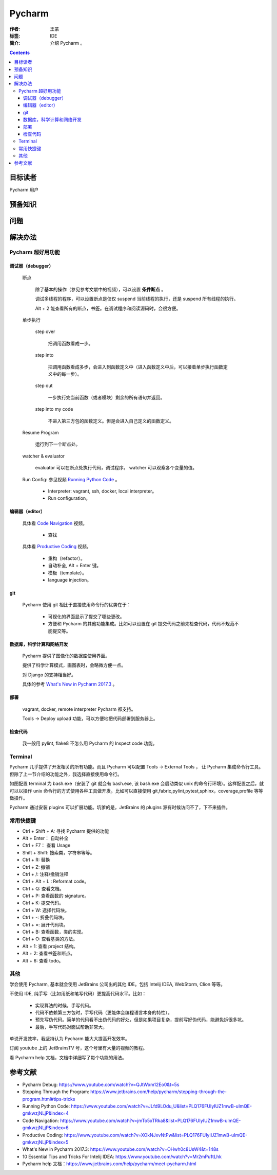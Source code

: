 ================
Pycharm
================

:作者: 王蒙
:标签: IDE

:简介:

    介绍 Pycharm 。

.. contents::

目标读者
==========

Pycharm 用户

预备知识
=============


问题
=======



解决办法
==========

Pycharm 超好用功能
-------------------------------

调试器（debugger）
^^^^^^^^^^^^^^^^^^^^^^^

    断点

        除了基本的操作（参见参考文献中的视频），可以设置 **条件断点** 。

        调试多线程的程序，可以设置断点是仅仅 suspend 当前线程的执行，还是 suspend 所有线程的执行。

        .. image:: ./断点.png

        Alt + 2 能查看所有的断点，书签。在调试程序和阅读源码时，会很方便。

    单步执行

        step over

            把调用函数看成一步。

        step into

            把调用函数看成多步，会进入到函数定义中（进入函数定义中后，可以接着单步执行函数定义中的每一步）。

        step out

            一步执行完当前函数（或者模块）剩余的所有语句并返回。

        step into my code

            不进入第三方包的函数定义。但是会进入自己定义的函数定义。

    Resume Program

        运行到下一个断点处。

    watcher & evaluator

        evaluator 可以在断点处执行代码，调试程序。
        watcher 可以观察各个变量的值。

    Run Config: 参见视频 `Running Python Code`_ 。

        - Interpreter: vagrant, ssh, docker, local interpreter。

        - Run configuration。

编辑器（editor）
^^^^^^^^^^^^^^^^^^^^^^

    具体看 `Code Navigation`_ 视频。

        - 查找

    具体看 `Productive Coding`_ 视频。

        - 重构（refactor）。
        - 自动补全, Alt + Enter 键。
        - 模板（template）。
        - language injection。

git
^^^^^^^^^

    Pycharm 使用 git 相比于直接使用命令行的优势在于：

        - 可视化的界面显示了提交了哪些更改。

        - 方便和 Pycharm 的其他功能集成。比如可以设置在 git 提交代码之前先检查代码，代码不规范不能提交等。


数据库，科学计算和网络开发
^^^^^^^^^^^^^^^^^^^^^^^^^^^^^^^^^^^^^^^^

    Pycharm 提供了图像化的数据库使用界面。

    提供了科学计算模式，画图表时，会略微方便一点。

    对 Django 的支持相当好。

    具体的参考 `What's New in Pycharm 2017.3`_ 。


部署
^^^^^^^^^^

    vagrant, docker, remote interpreter Pycharm 都支持。

    Tools -> Deploy  upload 功能，可以方便地把代码部署到服务器上。

检查代码
^^^^^^^^^^^^^^^^

    我一般用 pylint, flake8 不怎么用 Pycharm 的 Inspect code 功能。

Terminal
--------------------

Pycharm 几乎提供了开发相关的所有功能。而且 Pycharm 可以配置 Tools -> External Tools ， 让 Pycharm 集成命令行工具。但除了上一节介绍的功能之外，我选择直接使用命令行。

如图配置 terminal 为 bash.exe（安装了 git 就会有 bash.exe, 该 bash.exe 会启动类似 unix 的命令行环境）。这样配置之后，就可以以操作 unix 命令行的方式使用各种工具做开发。比如可以直接使用 git,fabric,pylint,pytest,sphinx，coverage,profile 等等做操作。

.. image:: ./terminal.png


Pycharm 通过安装 plugins 可以扩展功能。坑爹的是，JetBrains 的 plugins 源有时候访问不了，下不来插件。


常用快捷键
----------------------

- Ctrl + Shift + A: 寻找 Pycharm 提供的功能

- Alt + Enter： 自动补全

- Ctrl + F7： 查看 Usage

- Shift + Shift: 搜索类，字符串等等。

- Ctrl + R: 替换

- Ctrl + Z: 撤销

- Ctrl + /: 注释/撤销注释

- Ctrl + Alt + L : Reformat code。

- Ctrl + Q: 查看文档。

- Ctrl + P: 查看函数的 signature。

- Ctrl + K: 提交代码。

- Ctrl + W: 选择代码块。

- Ctrl + -: 折叠代码块。

- Ctrl + =: 展开代码块。

- Ctrl + B: 查看函数，类的实现。

- Ctrl + O: 查看基类的方法。

- Alt + 1: 查看 project 结构。

- Alt + 2: 查看书签和断点。

- Alt + 6: 查看 todo。

其他
-------------

学会使用 Pycharm, 基本就会使用 JetBrains 公司出的其他 IDE。包括 Intelij IDEA, WebStorm, Clion 等等。

不使用 IDE, 纯手写（比如用纸和笔写代码）更提高代码水平。比如：

    - 实现算法的时候，手写代码。
    - 代码不依赖第三方包时，手写代码（更能体会编程语言本身的特性）。
    - 预先写伪代码。简单的代码看不出伪代码的好处，但是如果项目复杂，提前写好伪代码，能避免拆很多坑。
    - 最后，手写代码对面试帮助非常大。

单说开发效率，我坚持认为 Pycharm 能大大提高开发效率。

订阅 youtube 上的 JetBrainsTV 号，这个号里有大量的视频的教程。

看 Pycharm help 文档，文档中详细写了每个功能的用法。



参考文献
=========

- Pycharm Debug: https://www.youtube.com/watch?v=QJtWxm12Eo0&t=5s
- Stepping Through the Program: https://www.jetbrains.com/help/pycharm/stepping-through-the-program.html#tips-tricks
- Running Python Code: https://www.youtube.com/watch?v=JLfd9LOdu_U&list=PLQ176FUIyIUZ1mwB-uImQE-gmkwzjNLjP&index=4
- Code Navigation: https://www.youtube.com/watch?v=jmTo5xTRka8&list=PLQ176FUIyIUZ1mwB-uImQE-gmkwzjNLjP&index=6
- Productive Coding: https://www.youtube.com/watch?v=XOkNJxvNtPw&list=PLQ176FUIyIUZ1mwB-uImQE-gmkwzjNLjP&index=5
- What's New in Pycharm 2017.3: https://www.youtube.com/watch?v=OHwh0c8UsW4&t=148s
- 10 Essential Tips and Tricks For Intelij IDEA: https://www.youtube.com/watch?v=Mr2mPu1tLhk
- Pycharm help 文档：https://www.jetbrains.com/help/pycharm/meet-pycharm.html

.. _Code Navigation: https://www.youtube.com/watch?v=jmTo5xTRka8&list=PLQ176FUIyIUZ1mwB-uImQE-gmkwzjNLjP&index=6
.. _Productive Coding: https://www.youtube.com/watch?v=XOkNJxvNtPw&list=PLQ176FUIyIUZ1mwB-uImQE-gmkwzjNLjP&index=5
.. _What's New in Pycharm 2017.3: https://www.youtube.com/watch?v=OHwh0c8UsW4&t=148s
.. _Running Python Code: https://www.youtube.com/watch?v=JLfd9LOdu_U&list=PLQ176FUIyIUZ1mwB-uImQE-gmkwzjNLjP&index=4